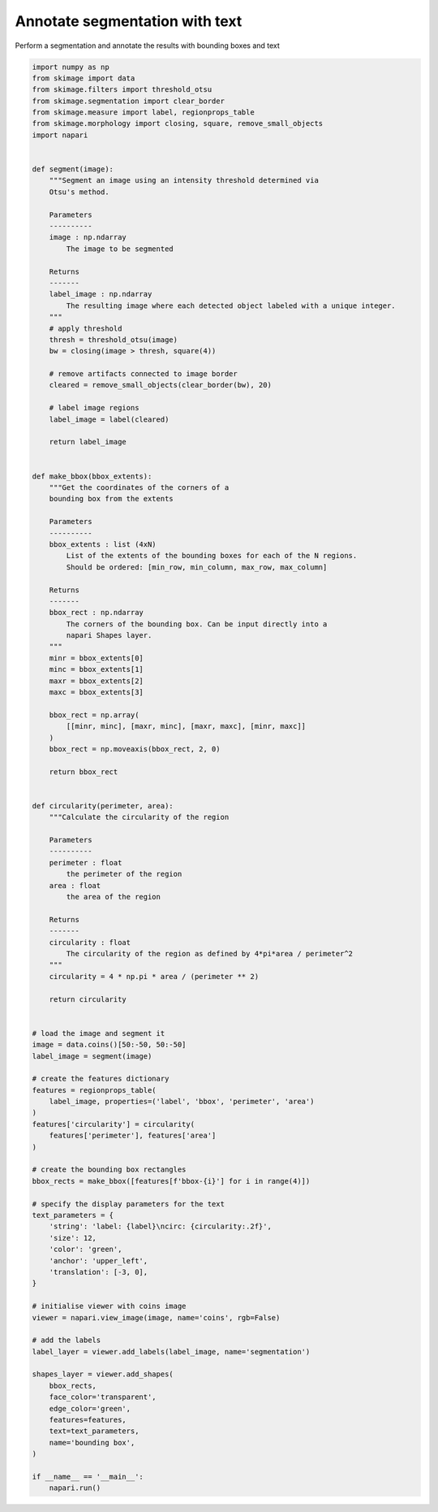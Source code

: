 
.. DO NOT EDIT.
.. THIS FILE WAS AUTOMATICALLY GENERATED BY SPHINX-GALLERY.
.. TO MAKE CHANGES, EDIT THE SOURCE PYTHON FILE:
.. "gallery/annotate_segmentation_with_text.py"
.. LINE NUMBERS ARE GIVEN BELOW.

.. only:: html

    .. note::
        :class: sphx-glr-download-link-note

        Click :ref:`here <sphx_glr_download_gallery_annotate_segmentation_with_text.py>`
        to download the full example code

.. rst-class:: sphx-glr-example-title

.. _sphx_glr_gallery_annotate_segmentation_with_text.py:


Annotate segmentation with text
===============================

Perform a segmentation and annotate the results with
bounding boxes and text

.. GENERATED FROM PYTHON SOURCE LINES 8-134



.. image-sg:: /gallery/images/sphx_glr_annotate_segmentation_with_text_001.png
   :alt: annotate segmentation with text
   :srcset: /gallery/images/sphx_glr_annotate_segmentation_with_text_001.png
   :class: sphx-glr-single-img





.. code-block:: default

    import numpy as np
    from skimage import data
    from skimage.filters import threshold_otsu
    from skimage.segmentation import clear_border
    from skimage.measure import label, regionprops_table
    from skimage.morphology import closing, square, remove_small_objects
    import napari


    def segment(image):
        """Segment an image using an intensity threshold determined via
        Otsu's method.

        Parameters
        ----------
        image : np.ndarray
            The image to be segmented

        Returns
        -------
        label_image : np.ndarray
            The resulting image where each detected object labeled with a unique integer.
        """
        # apply threshold
        thresh = threshold_otsu(image)
        bw = closing(image > thresh, square(4))

        # remove artifacts connected to image border
        cleared = remove_small_objects(clear_border(bw), 20)

        # label image regions
        label_image = label(cleared)

        return label_image


    def make_bbox(bbox_extents):
        """Get the coordinates of the corners of a
        bounding box from the extents

        Parameters
        ----------
        bbox_extents : list (4xN)
            List of the extents of the bounding boxes for each of the N regions.
            Should be ordered: [min_row, min_column, max_row, max_column]

        Returns
        -------
        bbox_rect : np.ndarray
            The corners of the bounding box. Can be input directly into a
            napari Shapes layer.
        """
        minr = bbox_extents[0]
        minc = bbox_extents[1]
        maxr = bbox_extents[2]
        maxc = bbox_extents[3]

        bbox_rect = np.array(
            [[minr, minc], [maxr, minc], [maxr, maxc], [minr, maxc]]
        )
        bbox_rect = np.moveaxis(bbox_rect, 2, 0)

        return bbox_rect


    def circularity(perimeter, area):
        """Calculate the circularity of the region

        Parameters
        ----------
        perimeter : float
            the perimeter of the region
        area : float
            the area of the region

        Returns
        -------
        circularity : float
            The circularity of the region as defined by 4*pi*area / perimeter^2
        """
        circularity = 4 * np.pi * area / (perimeter ** 2)

        return circularity


    # load the image and segment it
    image = data.coins()[50:-50, 50:-50]
    label_image = segment(image)

    # create the features dictionary
    features = regionprops_table(
        label_image, properties=('label', 'bbox', 'perimeter', 'area')
    )
    features['circularity'] = circularity(
        features['perimeter'], features['area']
    )

    # create the bounding box rectangles
    bbox_rects = make_bbox([features[f'bbox-{i}'] for i in range(4)])

    # specify the display parameters for the text
    text_parameters = {
        'string': 'label: {label}\ncirc: {circularity:.2f}',
        'size': 12,
        'color': 'green',
        'anchor': 'upper_left',
        'translation': [-3, 0],
    }

    # initialise viewer with coins image
    viewer = napari.view_image(image, name='coins', rgb=False)

    # add the labels
    label_layer = viewer.add_labels(label_image, name='segmentation')

    shapes_layer = viewer.add_shapes(
        bbox_rects,
        face_color='transparent',
        edge_color='green',
        features=features,
        text=text_parameters,
        name='bounding box',
    )

    if __name__ == '__main__':
        napari.run()


.. _sphx_glr_download_gallery_annotate_segmentation_with_text.py:


.. only :: html

 .. container:: sphx-glr-footer
    :class: sphx-glr-footer-example



  .. container:: sphx-glr-download sphx-glr-download-python

     :download:`Download Python source code: annotate_segmentation_with_text.py <annotate_segmentation_with_text.py>`



  .. container:: sphx-glr-download sphx-glr-download-jupyter

     :download:`Download Jupyter notebook: annotate_segmentation_with_text.ipynb <annotate_segmentation_with_text.ipynb>`


.. only:: html

 .. rst-class:: sphx-glr-signature

    `Gallery generated by Sphinx-Gallery <https://sphinx-gallery.github.io>`_
